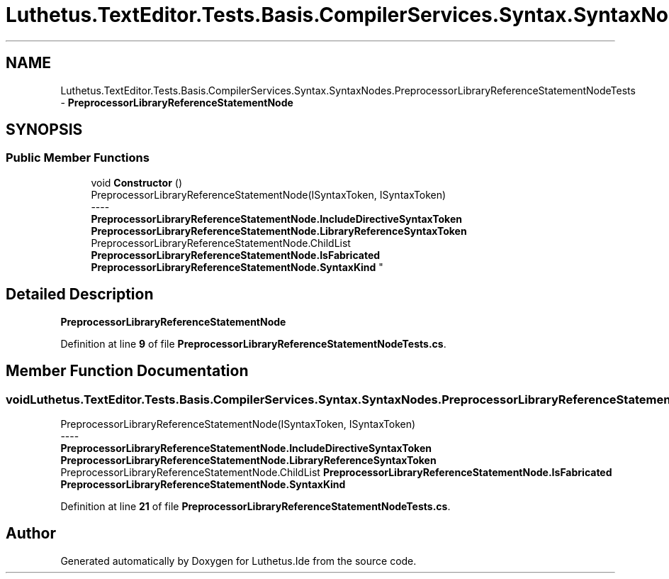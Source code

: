 .TH "Luthetus.TextEditor.Tests.Basis.CompilerServices.Syntax.SyntaxNodes.PreprocessorLibraryReferenceStatementNodeTests" 3 "Version 1.0.0" "Luthetus.Ide" \" -*- nroff -*-
.ad l
.nh
.SH NAME
Luthetus.TextEditor.Tests.Basis.CompilerServices.Syntax.SyntaxNodes.PreprocessorLibraryReferenceStatementNodeTests \- \fBPreprocessorLibraryReferenceStatementNode\fP  

.SH SYNOPSIS
.br
.PP
.SS "Public Member Functions"

.in +1c
.ti -1c
.RI "void \fBConstructor\fP ()"
.br
.RI "PreprocessorLibraryReferenceStatementNode(ISyntaxToken, ISyntaxToken) 
.br
----
.br
 \fBPreprocessorLibraryReferenceStatementNode\&.IncludeDirectiveSyntaxToken\fP \fBPreprocessorLibraryReferenceStatementNode\&.LibraryReferenceSyntaxToken\fP PreprocessorLibraryReferenceStatementNode\&.ChildList \fBPreprocessorLibraryReferenceStatementNode\&.IsFabricated\fP \fBPreprocessorLibraryReferenceStatementNode\&.SyntaxKind\fP "
.in -1c
.SH "Detailed Description"
.PP 
\fBPreprocessorLibraryReferenceStatementNode\fP 
.PP
Definition at line \fB9\fP of file \fBPreprocessorLibraryReferenceStatementNodeTests\&.cs\fP\&.
.SH "Member Function Documentation"
.PP 
.SS "void Luthetus\&.TextEditor\&.Tests\&.Basis\&.CompilerServices\&.Syntax\&.SyntaxNodes\&.PreprocessorLibraryReferenceStatementNodeTests\&.Constructor ()"

.PP
PreprocessorLibraryReferenceStatementNode(ISyntaxToken, ISyntaxToken) 
.br
----
.br
 \fBPreprocessorLibraryReferenceStatementNode\&.IncludeDirectiveSyntaxToken\fP \fBPreprocessorLibraryReferenceStatementNode\&.LibraryReferenceSyntaxToken\fP PreprocessorLibraryReferenceStatementNode\&.ChildList \fBPreprocessorLibraryReferenceStatementNode\&.IsFabricated\fP \fBPreprocessorLibraryReferenceStatementNode\&.SyntaxKind\fP 
.PP
Definition at line \fB21\fP of file \fBPreprocessorLibraryReferenceStatementNodeTests\&.cs\fP\&.

.SH "Author"
.PP 
Generated automatically by Doxygen for Luthetus\&.Ide from the source code\&.
